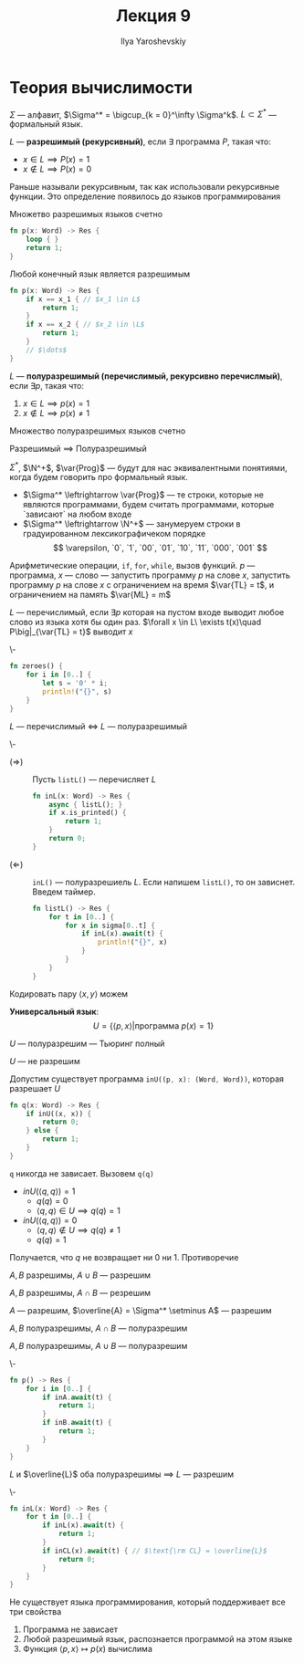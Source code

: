 #+LATEX_CLASS: general
#+TITLE: Лекция 9
#+AUTHOR: Ilya Yaroshevskiy

* Теория вычислимости
\(\Sigma\) --- алфавит, \(\Sigma^* = \bigcup_{k = 0}^\infty \Sigma^k\). \(L \subset \Sigma^*\) --- формальный язык.
#+begin_definition org
\(L\) --- *разрешимый (рекурсивный)*, если \(\exists\) программа \(P\), такая что:
- \(x \in L \implies P(x) = 1\)
- \(x \not\in L \implies P(x) = 0\)
#+end_definition
#+begin_remark org
Раньше называли рекурсивным, так как использовали рекурсивные функции. Это определение появилось до языков программирования
#+end_remark
#+begin_remark org
Множетво разрешимых языков счетно
#+BEGIN_SRC rust
  fn p(x: Word) -> Res {
      loop { }
      return 1;
  }
#+END_SRC
#+end_remark
#+begin_remark org
Любой конечный язык является разрешимым
#+BEGIN_SRC rust
  fn p(x: Word) -> Res {
      if x == x_1 { // $x_1 \in L$
          return 1; 
      }
      if x == x_2 { // $x_2 \in \L$
          return 1;
      }
      // $\dots$
  }
#+END_SRC
#+end_remark
#+begin_definition org
\(L\) --- *полуразрешимый (перечислимый, рекурсивно перечислмый)*, если \(\exists p\), такая что:
1. \(x \in L \implies p(x) = 1\)
2. \(x \not\in L \implies p(x) \neq 1\)
#+end_definition
#+begin_remark org
Множество полуразрешимых языков счетно
#+end_remark
#+begin_remark org
Разрешимый \(\implies\) Полуразрешимый
#+end_remark
#+begin_remark org
\(\Sigma^*\), \(\N^+\), \(\var{Prog}\) --- будут для нас эквивалентными понятиями, когда будем говорить про формальный язык.
- \(\Sigma^* \leftrightarrow \var{Prog}\) --- те строки, которые не являются программами, будем считать программами, которые `зависают` на любом входе
- \(\Sigma^* \leftrightarrow \N^+\) --- занумеруем строки в градуированном лексикографичеком порядке \\
  \[ \varepsilon, `0`, `1`, `00`, `01`, `10`, `11`, `000`, `001` \]
#+end_remark
#+begin_definition org
Арифметические операции, =if=, =for=, =while=, вызов функций. \(p\) --- программа, \(x\) --- слово --- запустить программу \(p\) на слове \(x\), запустить программу \(p\) на слове \(x\) с ограничением на время \(\var{TL} = t\), и ограничением на память \(\var{ML} = m\)
#+end_definition
#+begin_definition org
\(L\) --- перечислимый, если \(\exists p\) которая на пустом входе выводит любое слово из языка хотя бы один раз. \(\forall x \in L\ \exists t(x)\quad P\big|_{\var{TL} = t}\) выводит \(x\)
#+end_definition
#+begin_examp org
\-
#+BEGIN_SRC rust
  fn zeroes() {
      for i in [0..] {
          let s = '0' * i;
          println!("{}", s)
      }
  }
#+END_SRC
#+end_examp
#+begin_theorem org
\(L\) --- перечислимый \(\Leftrightarrow\) \(L\) --- полуразрешимый
#+end_theorem
#+begin_proof org
\-
- \((\Rightarrow)\) :: Пусть =listL()= --- перечисляет \(L\)
  #+BEGIN_SRC rust
    fn inL(x: Word) -> Res {
        async { listL(); }
        if x.is_printed() {
            return 1;
        }
        return 0;
    }
  #+END_SRC
- \((\Leftarrow)\) :: =inL()= --- полуразрешиель \(L\). Если напишем =listL()=, то он зависнет. Введем таймер.
  #+BEGIN_SRC rust
    fn listL() -> Res {
        for t in [0..] {
            for x in sigma[0..t] {
                if inL(x).await(t) {
                    println!("{}", x)
                }
            }
        }
    }
  #+END_SRC
#+end_proof
#+begin_remark org
Кодировать пару \(\langle x, y \rangle\) можем
#+end_remark
#+begin_definition org
*Универсальный язык*:
\[ U = \{\langle p, x \rangle \big| \text{программа } p(x) = 1\} \]
#+end_definition
\beginproperty
#+begin_property org
\(U\) --- полуразрешим --- Тьюринг полный
#+end_property
#+begin_theorem org
\(U\) --- не разрешим
#+end_theorem
#+begin_proof org
Допустим существует программа src_rust[:exports code]{inU((p, x): (Word, Word))}, которая разрешает \(U\)
#+BEGIN_SRC rust
  fn q(x: Word) -> Res {
      if inU((x, x)) {
          return 0;
      } else {
          return 1;
      }
  }
#+END_SRC
=q= никогда не зависает. Вызовем =q(q)=
- \(inU(\langle q, q \rangle) = 1\)
  - \(q(q) = 0\)
  - \(\langle q, q \rangle \in U \implies q(q) = 1\)
- \(inU(\langle q, q\rangle) = 0\)
  - \(\langle q, q \rangle \not\in U \implies q(q) \neq 1\)
  - \(q(q) = 1\)
Получается, что \(q\) не возвращает ни 0 ни 1. Противоречие
#+end_proof
\beginproperty
#+begin_property org
\(A, B\) разрешимы, \(A \cup B\) --- разрешим
#+end_property
#+begin_property org
\(A, B\) разрешимы, \(A \cap B\) --- резрешим
#+end_property
#+begin_property org
\(A\) --- разрешим, \(\overline{A} = \Sigma^* \setminus A\) --- разрешим
#+end_property
#+begin_property org
\(A, B\) полуразрешимы, \(A \cap B\) --- полуразрешим
#+end_property
#+begin_property org
\(A, B\) полуразрешимы, \(A \cup B\) --- полуразрешим
#+end_property
#+begin_proof org
\-
#+BEGIN_SRC rust
  fn p() -> Res {
      for i in [0..] {
          if inA.await(t) {
              return 1;
          }
          if inB.await(t) {
              return 1;
          }
      }
  }
#+END_SRC
#+end_proof
#+ATTR_LATEX: :options [Поста]
#+begin_theorem org
\(L\) и \(\overline{L}\) оба полуразрешимы \implies \(L\) --- разрешим
#+end_theorem
#+begin_proof org
\-
#+BEGIN_SRC rust
  fn inL(x: Word) -> Res {
      for t in [0..] {
          if inL(x).await(t) {
              return 1;
          }
          if inCL(x).await(t) { // $\text{\rm CL} = \overline{L}$
              return 0;
          }
      }
  }
#+END_SRC
#+end_proof
#+begin_theorem org
Не существует языка программирования, который поддерживает все три свойства
1. Программа не зависает
2. Любой разрешимый язык, распознается программой на этом языке
3. Функция \(\langle p, x \rangle \mapsto p(x)\) вычислима
#+end_theorem
